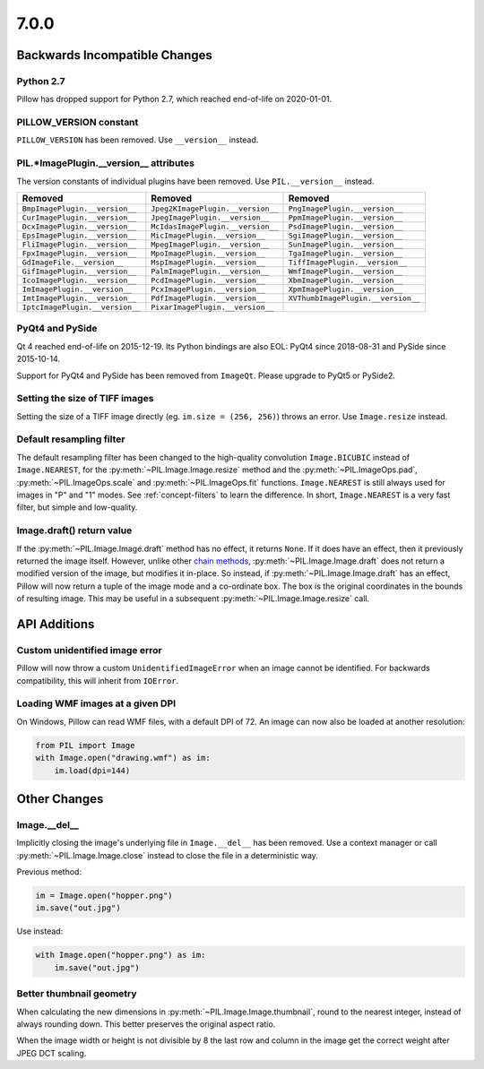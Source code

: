 7.0.0
-----

Backwards Incompatible Changes
==============================

Python 2.7
^^^^^^^^^^

Pillow has dropped support for Python 2.7, which reached end-of-life on 2020-01-01.

PILLOW_VERSION constant
^^^^^^^^^^^^^^^^^^^^^^^

``PILLOW_VERSION`` has been removed. Use ``__version__`` instead.

PIL.*ImagePlugin.__version__ attributes
^^^^^^^^^^^^^^^^^^^^^^^^^^^^^^^^^^^^^^^

The version constants of individual plugins have been removed. Use ``PIL.__version__``
instead.

===============================  =================================  ==================================
Removed                          Removed                            Removed
===============================  =================================  ==================================
``BmpImagePlugin.__version__``   ``Jpeg2KImagePlugin.__version__``  ``PngImagePlugin.__version__``
``CurImagePlugin.__version__``   ``JpegImagePlugin.__version__``    ``PpmImagePlugin.__version__``
``DcxImagePlugin.__version__``   ``McIdasImagePlugin.__version__``  ``PsdImagePlugin.__version__``
``EpsImagePlugin.__version__``   ``MicImagePlugin.__version__``     ``SgiImagePlugin.__version__``
``FliImagePlugin.__version__``   ``MpegImagePlugin.__version__``    ``SunImagePlugin.__version__``
``FpxImagePlugin.__version__``   ``MpoImagePlugin.__version__``     ``TgaImagePlugin.__version__``
``GdImageFile.__version__``      ``MspImagePlugin.__version__``     ``TiffImagePlugin.__version__``
``GifImagePlugin.__version__``   ``PalmImagePlugin.__version__``    ``WmfImagePlugin.__version__``
``IcoImagePlugin.__version__``   ``PcdImagePlugin.__version__``     ``XbmImagePlugin.__version__``
``ImImagePlugin.__version__``    ``PcxImagePlugin.__version__``     ``XpmImagePlugin.__version__``
``ImtImagePlugin.__version__``   ``PdfImagePlugin.__version__``     ``XVThumbImagePlugin.__version__``
``IptcImagePlugin.__version__``  ``PixarImagePlugin.__version__``
===============================  =================================  ==================================

PyQt4 and PySide
^^^^^^^^^^^^^^^^

Qt 4 reached end-of-life on 2015-12-19. Its Python bindings are also EOL: PyQt4 since
2018-08-31 and PySide since 2015-10-14.

Support for PyQt4 and PySide has been removed from ``ImageQt``. Please upgrade to PyQt5
or PySide2.

Setting the size of TIFF images
^^^^^^^^^^^^^^^^^^^^^^^^^^^^^^^

Setting the size of a TIFF image directly (eg. ``im.size = (256, 256)``) throws
an error. Use ``Image.resize`` instead.

Default resampling filter
^^^^^^^^^^^^^^^^^^^^^^^^^

The default resampling filter has been changed to the high-quality convolution
``Image.BICUBIC`` instead of ``Image.NEAREST``, for the :py:meth:`~PIL.Image.Image.resize`
method and the :py:meth:`~PIL.ImageOps.pad`, :py:meth:`~PIL.ImageOps.scale`
and :py:meth:`~PIL.ImageOps.fit` functions.
``Image.NEAREST`` is still always used for images in "P" and "1" modes.
See :ref:`concept-filters` to learn the difference. In short,
``Image.NEAREST`` is a very fast filter, but simple and low-quality.

Image.draft() return value
^^^^^^^^^^^^^^^^^^^^^^^^^^

If the :py:meth:`~PIL.Image.Image.draft` method has no effect, it returns ``None``.
If it does have an effect, then it previously returned the image itself.
However, unlike other `chain methods`_, :py:meth:`~PIL.Image.Image.draft` does not
return a modified version of the image, but modifies it in-place. So instead, if
:py:meth:`~PIL.Image.Image.draft` has an effect, Pillow will now return a tuple
of the image mode and a co-ordinate box. The box is the original coordinates in the
bounds of resulting image. This may be useful in a subsequent
:py:meth:`~PIL.Image.Image.resize` call.

.. _chain methods: https://en.wikipedia.org/wiki/Method_chaining


API Additions
=============

Custom unidentified image error
^^^^^^^^^^^^^^^^^^^^^^^^^^^^^^^

Pillow will now throw a custom ``UnidentifiedImageError`` when an image cannot be
identified. For backwards compatibility, this will inherit from ``IOError``.

Loading WMF images at a given DPI
^^^^^^^^^^^^^^^^^^^^^^^^^^^^^^^^^

On Windows, Pillow can read WMF files, with a default DPI of 72. An image can
now also be loaded at another resolution:

.. code-block:: python

    from PIL import Image
    with Image.open("drawing.wmf") as im:
        im.load(dpi=144)

Other Changes
=============

Image.__del__
^^^^^^^^^^^^^

Implicitly closing the image's underlying file in ``Image.__del__`` has been removed.
Use a context manager or call :py:meth:`~PIL.Image.Image.close` instead to close
the file in a deterministic way.

Previous method:

.. code-block:: python

    im = Image.open("hopper.png")
    im.save("out.jpg")

Use instead:

.. code-block:: python

    with Image.open("hopper.png") as im:
        im.save("out.jpg")

Better thumbnail geometry
^^^^^^^^^^^^^^^^^^^^^^^^^

When calculating the new dimensions in :py:meth:`~PIL.Image.Image.thumbnail`,
round to the nearest integer, instead of always rounding down.
This better preserves the original aspect ratio.

When the image width or height is not divisible by 8 the last row and column
in the image get the correct weight after JPEG DCT scaling.
